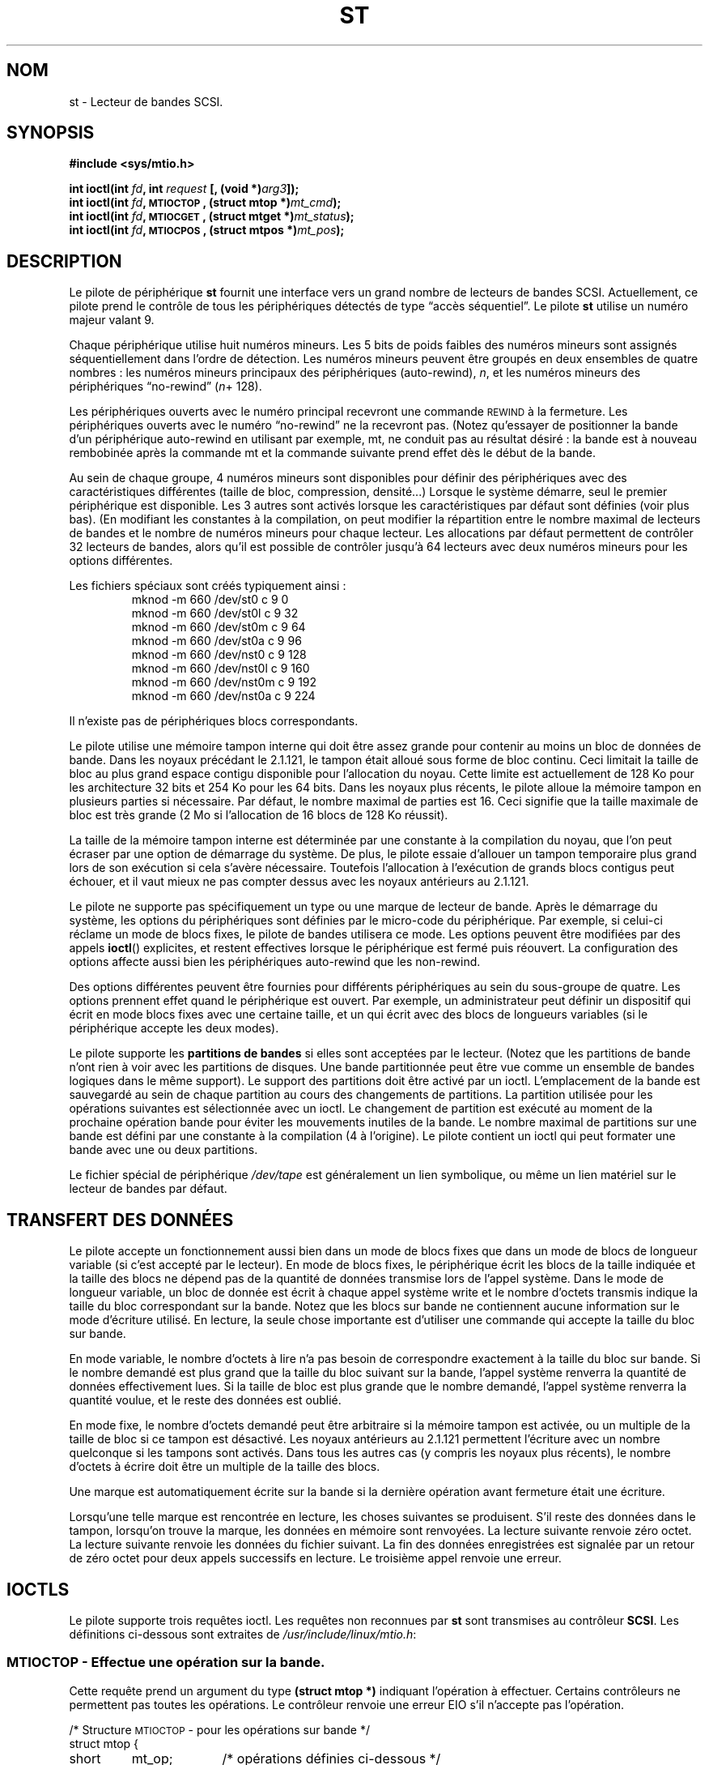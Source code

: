.\" Copyright 1995 Robert K. Nichols (Robert.K.Nichols@att.com)
.\"
.\" Permission is granted to make and distribute verbatim copies of this
.\" manual provided the copyright notice and this permission notice are
.\" preserved on all copies.
.\"
.\" Permission is granted to copy and distribute modified versions of this
.\" manual under the conditions for verbatim copying, provided that the
.\" entire resulting derived work is distributed under the terms of a
.\" permission notice identical to this one
.\"
.\" Since the Linux kernel and libraries are constantly changing, this
.\" manual page may be incorrect or out-of-date.  The author(s) assume no
.\" responsibility for errors or omissions, or for damages resulting from
.\" the use of the information contained herein.  The author(s) may not
.\" have taken the same level of care in the production of this manual,
.\" which is licensed free of charge, as they might when working
.\" professionally.
.\"
.\" Formatted or processed versions of this manual, if unaccompanied by
.\" the source, must acknowledge the copyright and authors of this work.
.\"
.\" Traduction 18/10/1996 par Christophe Blaess (ccb@club-internet.fr)
.\" Màj 25/04/1998 LDP-1.19
.\" Màj 18/05/1999 LDP-1.23
.\" Màj 25/07/2003 LDP-1.56
.\" Màj 01/05/2006 LDP-1.67.1
.\"
.TH ST 4 "18 janvier 1999" LDP "Manuel du programmeur Linux"
.SH NOM
st \- Lecteur de bandes SCSI.
.SH SYNOPSIS
.nf
.B #include <sys/mtio.h>
.sp
.BI "int ioctl(int " fd ", int " request " [, (void *)" arg3 "]);"
.BI "int ioctl(int " fd ", \s-1MTIOCTOP\s+1, (struct mtop *)" mt_cmd ");"
.BI "int ioctl(int " fd ", \s-1MTIOCGET\s+1, (struct mtget *)" mt_status ");"
.BI "int ioctl(int " fd ", \s-1MTIOCPOS\s+1, (struct mtpos *)" mt_pos ");"
.fi
.SH DESCRIPTION
Le pilote de périphérique
.B st
fournit une interface vers un grand nombre de lecteurs de bandes SCSI.
Actuellement, ce pilote prend le contrôle de tous les périphériques détectés de
type
\(lqaccès séquentiel\(rq.
Le pilote
.B st
utilise un numéro majeur valant 9.
.PP
Chaque périphérique utilise huit numéros mineurs. Les 5 bits de poids
faibles des numéros mineurs sont assignés séquentiellement dans l'ordre
de détection. Les numéros mineurs peuvent être groupés en deux ensembles
de quatre nombres\ : les numéros mineurs principaux des périphériques (auto-rewind),
.IR n ,
et les  numéros mineurs des périphériques \(lqno-rewind\(rq
.IR "" ( n "+ 128)."

Les périphériques ouverts avec le numéro principal recevront une commande
\s-1REWIND\s+1 à la fermeture.
Les périphériques ouverts avec le numéro \(lqno-rewind\(rq ne la recevront
pas.
(Notez qu'essayer de positionner la bande d'un périphérique auto-rewind en
utilisant par exemple, mt, ne conduit pas au résultat désiré\ : la bande est
à nouveau rembobinée après la commande mt et la commande suivante prend
effet dès le début de la bande.
.PP
Au sein de chaque groupe, 4 numéros mineurs sont disponibles pour définir
des périphériques avec des caractéristiques différentes (taille de bloc,
compression, densité...) Lorsque le système démarre, seul le premier
périphérique est disponible. Les 3 autres sont activés lorsque les
caractéristiques par défaut sont définies (voir plus bas). (En modifiant
les constantes à la compilation, on peut modifier la répartition entre
le nombre maximal de lecteurs de bandes et le nombre de numéros mineurs
pour chaque lecteur. Les allocations par défaut permettent de contrôler
32 lecteurs de bandes, alors qu'il est possible de contrôler jusqu'à
64 lecteurs avec deux numéros mineurs pour les options différentes.
.PP
Les fichiers spéciaux sont créés typiquement ainsi\ :
.RS
.nf
mknod \-m 660 /dev/st0   c 9 0
mknod \-m 660 /dev/st0l  c 9 32
mknod \-m 660 /dev/st0m  c 9 64
mknod \-m 660 /dev/st0a  c 9 96
mknod \-m 660 /dev/nst0  c 9 128
mknod \-m 660 /dev/nst0l c 9 160
mknod \-m 660 /dev/nst0m c 9 192
mknod \-m 660 /dev/nst0a c 9 224
.fi
.RE
.PP
Il n'existe pas de périphériques blocs correspondants.
.PP
Le pilote utilise une mémoire tampon interne qui doit être assez grande pour
contenir au moins un bloc de données de bande. Dans les noyaux précédant le
2.1.121, le tampon était alloué sous forme de bloc continu. Ceci limitait la
taille de bloc au plus grand espace contigu disponible pour l'allocation du
noyau. Cette limite est actuellement de 128\ Ko pour les architecture 32\ bits
et 254\ Ko pour les 64\ bits. Dans les noyaux plus récents, le pilote alloue
la mémoire tampon en plusieurs parties si nécessaire. Par défaut, le nombre
maximal de parties est 16. Ceci signifie que la taille maximale de bloc est
très grande (2\ Mo si l'allocation de 16\ blocs de 128\ Ko réussit).
.PP
La taille de la mémoire tampon interne est déterminée par une constante à la
compilation du noyau, que l'on peut écraser par une option de démarrage du
système. De plus, le pilote essaie d'allouer un tampon temporaire plus grand
lors de son exécution si cela s'avère nécessaire. Toutefois l'allocation à
l'exécution de grands blocs contigus peut échouer, et il vaut mieux ne pas
compter dessus avec les noyaux antérieurs au 2.1.121.
.PP
Le pilote ne supporte pas spécifiquement un type ou une marque de lecteur
de bande. Après le démarrage du système, les options du périphériques sont
définies par le micro-code du périphérique. Par exemple, si celui-ci réclame
un mode de blocs fixes, le pilote de bandes utilisera ce mode. Les options
peuvent être modifiées par des appels
.BR ioctl ()
explicites, et restent effectives lorsque le périphérique est fermé puis
réouvert. La configuration des options affecte aussi bien les périphériques
auto-rewind que les non-rewind.
.PP
Des options différentes peuvent être fournies pour différents périphériques au
sein du sous-groupe de quatre. Les options prennent effet quand le périphérique
est ouvert. Par exemple, un administrateur peut définir un dispositif qui
écrit en mode blocs fixes avec une certaine taille, et un qui écrit avec des
blocs de longueurs variables (si le périphérique accepte les deux modes).
.PP
Le pilote supporte les
.B "partitions de bandes"
si elles sont acceptées par le lecteur. (Notez que les partitions de bande
n'ont rien à voir avec les partitions de disques. Une bande partitionnée
peut être vue comme un ensemble de bandes logiques dans le même support).
Le support des partitions doit être activé par un ioctl. L'emplacement de
la bande est sauvegardé au sein de chaque partition au cours des changements
de partitions. La partition utilisée pour les opérations suivantes est
sélectionnée avec un ioctl. Le changement de partition est exécuté au moment
de la prochaine opération bande pour éviter les mouvements inutiles de la bande.
Le nombre maximal de partitions sur une bande est défini par une constante à
la compilation (4 à l'origine). Le pilote contient un ioctl qui peut formater
une bande avec une ou deux partitions.
.PP
Le fichier spécial de périphérique
.I /dev/tape
est généralement un lien symbolique, ou même un lien matériel sur
le lecteur de bandes par défaut.
.SH "TRANSFERT DES DONNÉES"
Le pilote accepte un fonctionnement aussi bien dans un mode de blocs fixes que
dans un mode de blocs de longueur variable (si c'est accepté par le lecteur). En
mode de blocs fixes, le périphérique écrit les blocs de la taille indiquée et
la taille des blocs ne dépend pas de la quantité de données transmise lors de
l'appel système. Dans le mode de longueur variable, un bloc de donnée est écrit
à chaque appel système write et le nombre d'octets transmis indique la taille
du bloc correspondant sur la bande. Notez que les blocs sur bande ne contiennent
aucune information sur le mode d'écriture utilisé. En lecture, la seule chose
importante est d'utiliser une commande qui accepte la taille du bloc sur bande.
.PP
En mode variable, le nombre d'octets à lire n'a pas besoin de correspondre
exactement à la taille du bloc sur bande. Si le nombre demandé est plus
grand que la taille du bloc suivant sur la bande, l'appel système renverra
la quantité de données effectivement lues. Si la taille de bloc est plus
grande que le nombre demandé, l'appel système renverra la quantité voulue,
et le reste des données est oublié.
.PP
En mode fixe, le nombre d'octets demandé peut être arbitraire si la mémoire
tampon est activée, ou un multiple de la taille de bloc si ce tampon est
désactivé. Les noyaux antérieurs au 2.1.121 permettent l'écriture avec un
nombre quelconque si les tampons sont activés. Dans tous les autres cas (y
compris les noyaux plus récents), le nombre d'octets à écrire doit être un
multiple de la taille des blocs.
.PP
Une marque est automatiquement écrite sur la bande si la dernière opération
avant fermeture était une écriture.
.PP
Lorsqu'une telle marque est rencontrée en lecture, les choses suivantes
se produisent. S'il reste des données dans le tampon, lorsqu'on trouve la
marque, les données en mémoire sont renvoyées. La lecture suivante
renvoie zéro octet. La lecture suivante renvoie les données du fichier
suivant. La fin des données enregistrées est signalée par un retour de
zéro octet pour deux appels successifs en lecture. Le troisième appel
renvoie une erreur.
.SH "IOCTLS"
Le pilote supporte trois requêtes ioctl.
Les requêtes non reconnues par
.B st
sont transmises au contrôleur
.BR SCSI .
Les définitions ci-dessous sont extraites de
.IR /usr/include/linux/mtio.h :
.SS "\s-1MTIOCTOP\s+1 \- Effectue une opération sur la bande."
.PP
Cette requête prend un argument du type
.BR "(struct mtop *)"
indiquant l'opération à effectuer.
Certains contrôleurs ne permettent pas toutes les opérations.
Le contrôleur renvoie une erreur EIO s'il n'accepte pas l'opération.
.PP
.nf
.ta +.4i +.7i +1i
/* Structure \s-1MTIOCTOP\s+1 \-  pour les opérations sur bande */
struct mtop {
	short	mt_op;		/* opérations définies ci-dessous */
	int	mt_count;	/* combien d'opérations           */
};
.fi
.PP
Opérations sur bande magnétique lors d'une utilisation normale\ :
(Ndt\ : je conserve les termes de \fIfilemark\fP, et \fIsetmark\fP à
défaut de termes précis en français.)
.PD 0
.IP MTBSF 14
Reculer la bande de
.B mt_count
filemarks.
.IP MTBSFM
Reculer la bande de
.B mt_count
filemarks.
Repositionner la bande sur le côté EOT de la dernière filemark.
.IP MTBSR
Reculer la bande de
.B mt_count
enregistrements (blocs bande).
.IP MTBSS
Reculer la bande de
.B mt_count
setmarks.
.IP MTCOMPRESSION
Valider la compression des données sur bande dans le lecteur si
.B mt_count
est non-nul, et désactiver la compression si
.B mt_count
est nul. Cette commande utilise la page MODE 15 supportée par la plupart des DATs.
.IP MTEOM
Aller à la fin des enregistrements (ajouter des fichiers).
.IP MTERASE
Effacer la bande.
.IP MTFSF
Avancer la bande de
.B mt_count
filemarks.
.IP MTFSFM
Avancer la bande de
.B mt_count
filemarks.
Positionner la bande du côté BOT de la dernière filemark.
.IP MTFSR
Avancer de
.B mt_count
enregistrements (blocs bande).
.IP MTFSS
Avancer de
.B mt_count
setmarks.
.IP MTLOAD
Exécuter la commande de chargement SCSI. Un cas particulier est disponible
pour certains chargeurs automatiques HP. Si
.B mt_count
correspond à somme de la constante MT_ST_HPLOADER_OFFSET et d'un nombre,
ce dernier est envoyé au pilote pour contrôler le chargeur automatique.
.IP MTLOCK
Verrouiller la porte du lecteur de bande.
.IP MTMKPART
Formater la bande en une ou deux partitions. Si
.B mt_count
est non-nul, il correspond à la taille de la première partition, et
la seconde partition correspond au reste de la bande. Si
.B mt_count
est nul, la bande n'est formatée qu'en une seule partition.
Cette commande n'est autorisée que si le support de partitionnement
est activé pour le lecteur (voir MT_ST_CAN_PARTITIONS plus bas).
.IP MTNOP
Ne rien faire \- Vider les tampons du pilote \- À utiliser
avant de lire le statut avec \s-1MTIOCGET\s+1.
.IP MTOFFL
Rembobiner la bande et éteindre le lecteur.
.IP MTRESET
Réinitialiser le lecteur.
.IP MTRETEN
Retendre la bande.
.IP MTREW
Rembobiner la bande.
.IP MTSEEK
Rechercher sur la bande le bloc numéro
.BR mt_count .
Cette opération nécessite soit un contrôleur SCSI\-2 qui supporte la
commande \s-1LOCATE\s+1 (adresse spécifique au périphérique), soit
un lecteur SCSI\-1 compatible Tandberg (Tandberg, Archive
Viper, Wangtek, ... ).
Le numéro de bloc devrait toujours être un numéro renvoyé précédemment
par \s-1MTIOCPOS\s+1 si les adresses spécifiques au lecteur sont utilisées.
.IP MTSETBLK
Positionner la longueur de blocs du lecteur à la valeur spécifiée dans
.BR mt_count .
Une longueur de bloc nulle place le lecteur dans le mode de blocs de
tailles variables.
.IP MTSETDENSITY
Fixe la densité de la bande à celle codée dans
.BR mt_count .
Les codes des densités acceptées par un lecteur sont disponibles
dans la documentation de celui-ci.
.IP MTSETPART
La partition active devient celle indiquée par
.B mt_count .
Les partitions sont numérotées depuis zéro. Cette commande n'est autorisée
que si le support de partitionnement est activé pour le lecteur (voir
MT_ST_CAN_PARTITIONS plus bas).
.IP MTUNLOAD
Exécuter la commande de déchargement SCSI (n'éjecte pas la bande).
.IP MTUNLOCK
Déverrouiller la porte du lecteur de bande.
.IP MTWEOF
Écrire
.B mt_count
filemarks.
.IP MTWSM
Écrire
.B mt_count
setmarks.
.PD
.PP
Fonctions de configuration du lecteur de bande magnétique
(pour le super-utilisateur)\ :
.PD 0
.IP MTSETDRVBUFFER 8
Positionner diverses options du contrôleur ou du lecteur en fonction
des bits encodés dans
.BR mt_count .
Ces options concernent le type de tampon du lecteur, 13 options
booléennes du contrôleur, le seuil d'écriture du tampon, les valeurs
par défaut des tailles de blocs et de densité, ainsi que les délais
(noyaux >= 2.1).
Une fonction n'agit que sur un seul des éléments de la liste ci-dessus
à la fois.
.PD
.IP
Une valeur ayant ses 4 bits de poids forts à 0 sera utilisée pour indiquer le
type de tampon du lecteur. Les types de tampon sont\ :
.RS 12
.IP 0 4
Le contrôleur ne renverra pas le statut \s-1BON\s+1 en écriture avant que
les données ne soient réellement écrites sur le support.
.PD 0
.IP 1
Le contrôleur peut renvoyer le statut \s-1BON\s+1 en écriture dès que les
données ont été transmises aux tampons internes du lecteur de bande.
.IP 2
Le contrôleur peut renvoyer le statut \s-1BON\s+1 en écriture dès que les
données ont été transmises aux tampons internes du lecteur de bande, si
toutes les écritures précédentes des tampons
sur le support se sont déroulées correctement.
.PD
.RE
.IP ""
Pour contrôler le seuil d'écriture, on doit inclure dans
.B mt_count
la constante
\s-1MT_ST_WRITE_THRESHOLD\s+1 associée avec le nombre de blocs dans
les 28 bits de poids faibles par un \fIOU\fP binaire «\ |\ ».
Le nombre de blocs concerne des blocs de 1024 octets, et non pas la
taille physique des blocs sur la bande.
Le seuil ne peut pas excéder la taille des tampons internes du contrôleur.
(voir
.BR \s-1DESCRIPTION\s+1 ,
plus bas).
.IP
Pour valider ou invalider les options booléennes, la valeur
.B mt_count
doit inclure l'une des constantes \s-1MT_ST_BOOLEANS\s+1
\s-1MT_ST_SETBOOLEANS\s+1, \s-1MT_ST_CLEARBOOLEANS\s+1, ou
\s-1MT_ST_DEFBOOLEANS\s+1
associées par un \fIOU\fP
binaire avec une combinaison des options décrites ci-dessous.

Avec \s-1MT_ST_BOOLEANS\s+1 les options sont définies avec les
valeurs indiquées. Avec \s-1MT_ST_SETBOOLEANS\s+1 les options
sont activées sélectivement et inhibées avec \s-1MT_ST_DEFBOOLEANS\s+1.
.IP ""
Les options par défaut pour un contrôleur de bande sont choisies avec
\s-1MT_ST_DEFBOOLEANS\s+1. Un périphérique non-actif (par exemple avec
un numéro mineur de 32 ou 160) est activé lorsque les options par défaut
sont définies pour la première fois. Un périphérique actif hérite des
options non fixées explicitement du périphérique actif au démarrage.

Les options booléennes sont\ :
.IP
.PD 0
.RS
.IP "\s-1MT_ST_BUFFER_WRITES\s+1  (Défaut\ : vrai)"
opérations d'écriture dans la mémoire tampon en mode de blocs fixes.
Si cette option est invalidée, et si l'enregistreur utilise une longueur
de bloc fixe, toutes les opérations d'écriture doivent se faire avec une
longueur multiple de celle du bloc.
Cette option doit être fausse pour créer des archives multi-volumes
fiables.

.IP "\s-1MT_ST_ASYNC_WRITES\s+1  (Défaut\ : vrai)"
Quand cette option est validée, les opérations d'écriture retournent
immédiatement si les données tiennent dans le tampon du pilote, sans
attendre que celles-ci soient effectivement transmises au lecteur de
bande.
Le seuil du tampon d'écriture détermine le taux de remplissage du
tampon avant d'effectuer une commande SCSI.
Toute erreur renvoyée par le périphérique sera conservée jusqu'à
l'opération suivante.
Cette option doit être fausse pour créer des archives multi-volumes
fiables.

.IP "\s-1MT_ST_READ_AHEAD\s+1  (Défaut\ : vrai)"
Cette option indique au pilote de fournir un cache en lecture, ainsi
qu'une lecture anticipée des données en mode de blocs fixes.
Si cette option est invalidée, et que le lecteur utilise une taille de
blocs fixe, toutes les opérations de lecture doivent se faire avec une
taille multiple de celle du bloc.

.IP "\s-1MT_ST_TWO_FM\s+1  (Défaut\ : faux)"
Cette option modifie le comportement du pilote quand un fichier est
fermé. L'attitude normale consiste à écrire une seule filemark, néanmoins
si cette option est validée, le pilote écrira deux filemarks et
replacera la tête au-dessus de la seconde.
.PD
.IP
Note\ :
Cette option ne doit pas être utilisée avec les lecteurs de bandes QIC
car ils ne sont pas capables d'écraser une filemark.
Ces lecteurs détectent la fin des données enregistrées en cherchant
de la bande vierge à la place des deux filemarks consécutives habituelles.
La plupart des autres lecteurs courants détectent également la présence
de bande vierge, aussi l'utilisation des deux filemarks n'est généralement
utile que lors d'échange de bandes avec d'autres systèmes.
.PP
.PD 0
.IP "\s-1MT_ST_DEBUGGING\s+1  (Défaut\ : faux)"
Cette option valide les divers messages de débogage du pilote, si
celui-ci a été compilé avec la constante \s-1DEBUG\s+1 ayant une valeur non-nulle).

.IP "\s-1MT_ST_FAST_EOM\s+1  (Défaut\ : faux)"
Cette option indique que les opérations \s-1MTEOM\s+1 doivent être envoyées
directement au lecteur, ce qui peut accélérer les opérations, mais aussi
faire perdre au pilote le compte des pistes du fichier en cours, normalement
renvoyé par la requête \s-1MTIOCGET\s+1.
Si \s-1MT_ST_FAST_EOM\s+1 est fausse, le contrôleur répondra à une
requête \s-1MTEOM\s+1 en sautant en avant de fichiers en fichiers.

.IP "\s-1MT_ST_AUTO_LOCK\s+1 (Défaut\ : faux)"
Lorsque cette option est vraie, la porte du lecteur est verrouillée lorsque
le fichier périphérique est ouvert, et déverrouillée lorsque le périphérique
est refermé.

.IP "\s-1MT_ST_DEF_WRITES\s+1 (Défaut\ : faux)
Les options de bande (taille de bloc, mode, compression...) peuvent varier
lorsque l'on passe d'un périphérique lié à un lecteur à un autre
périphérique correspondant au même lecteur.
Cette option définit si les changements sont fournis au pilote en utilisant
les commandes SCSI, et si les capacités d'auto-détection du lecteur sont
fiables. Si l'option est fausse, le pilote envoie les commandes SCSI
immédiatement lorsque le périphérique change. Si cette option est vraie,
les commandes SCSI ne sont pas envoyées avant une demande d'écriture.
Dans ce cas, le micro-code est habilité à détecter la structure de la
bande lors de la lecture, et les commandes SCSI ne sont utilisées que pour
être sûrs que la bande soit écrite correctement.

.IP "\s-1MT_ST_CAN_BSR\s+1 (Défaut\ : faux)"
Lorsque la lecture anticipée est utilisée, la bande doit parfois être ramenée
en arrière en position correcte lors de la fermeture du périphérique, et
on utilise alors la commande SCSI pour sauter en arrière par dessus
les enregistrements. Certains anciens lecteurs ne traitent pas correctement
cette commande, et cette option permet d'en avertir le pilote. Le résultat
final est qu'une bande avec bloc fixes et lecture anticipée peut être
mal positionnée dans un fichier lors de la fermeture du périphérique.

.IP "\s-1MT_ST_NO_BLKLIMS\s+1 (Défaut\ : faux)"
Certains lecteurs n'acceptent pas la commande de lecture des limites
de blocs. Si l'on utilise cette option, le pilote n'invoque pas cette
commande. L'inconvénient est que le pilote ne peut pas vérifier, avant
d'envoyer des commandes, si la taille de bloc choisie est acceptée par
le lecteur.

.IP "\s-1MT_ST_CAN_PARTITIONS\s+1 (Défaut\ : faux)"
Cette option active le support des partitions multiples sur une bande.
Cette option s'applique à tous les périphériques liés au lecteur.

.IP "\s-1MT_ST_SCSI2LOGICAL\s+1 (Défaut\ : faux)"
Cette option indique au pilote d'utiliser les adresses de blocs logiques
définies dans le standard SCSI\-2, lors de opérations de positionnement
et de lecture de la position (aussi bien lors des commandes MTSEEK et
MTIOCPOS que lors des changements de partitions).
Sinon il utilise les adresses spécifiques au périphérique.
Il est très recommandé d'activer cette option si le lecteur supporte
les adresses logiques car elles contiennent également les filemarks.
Il existe d'ailleurs quelques lecteurs qui ne supportent que les
adresses logiques.

.IP "\s-1MT_ST_SYSV\s+1 (Défaut\ : faux)"
Lorsque cette option est validée, les périphériques de bande utilisent
la sémantique Système V. Sinon ils utilisent la sémantique BSD. La
différence principale est le comportement lors de la fermeture d'un
périphérique en lecture. Avec Système V, la bande est positionnée en avant
à la suite de la filemark suivante si cela n'a pas déjà eu lieu lors de la
lecture. Dans la sémantique BSD, la position ne change pas.
.IP \s-1EXEMPLE\s+1
.nf
.ta +.4i +.7i +1i
.BI "struct mtop " mt_cmd ;
.IB "mt_cmd.mt_op" " = \s-1MTSETDRVBUFFER\s+1;"
.IB "mt_cmd.mt_count" " = \s-1MT_ST_BOOLEANS\s+1 |"
.B "		\s-1MT_ST_BUFFER_WRITES\s+1 |"
.B "		\s-1MT_ST_ASYNC_WRITES\s+1;"
.BI "ioctl(" fd ", \s-1MTIOCTOP\s+1, &" mt_cmd ");"
.fi
.RE
.PD
.IP ""
La taille de bloc par défaut pour un périphérique peut être configurée
avec \s-1MT_ST_DEF_BLKSIZE\s+1 et le code de densité par défaut avec
\s-1MT_ST_DEFDENSITY\s+1. Les valeurs des paramètres sont associées par
un OU logique avec le code opératoire.
.IP ""
Avec les noyaux 2.1.x et ultérieurs, la valeur de délai maximum peut
être fournie avec la sous-commande \s-1MT_ST_SET_TIMEOUT\s+1
associée par OU avec le délai en seconde.
Le délai long (utilisé pour les rembobinages ou les commandes pouvant
durer longtemps) peut être configuré avec \s-1MT_ST_SET_LONG_TIMEOUT\s+1.
Les valeurs par défaut du noyau sont très longues pour être sûre qu'une
commande valide ne soit jamais interrompue pour dépassement de délai, et
ceci quelque soit le lecteur. À cause de cela, le pilote peut parfois
sembler gelé alors qu'il est en attente de dépassement de délai. Ces commandes
permettent donc de fixer des valeurs plus pratiques pour un lecteur donné.
Les délais fixés pour un périphérique s'appliquent à tous les périphériques
liés au même lecteur.
.SS "\s-1MTIOCGET\s+1 \- Obtenir le statut"
.PP
Cette requête prend un argument du type
.BR "(struct mtget *)" .
.PP
.nf
/* Structure pour \s-1MTIOCGET\s+1 \- Statut d'une bande magnétique */
struct mtget {
	long	mt_type;
	long	mt_resid;
	/* Les registres suivants dépendent du matériel */
	long	mt_dsreg;
	long	mt_gstat;
	long	mt_erreg;
	/* Ces deux derniers champs sont parfois inutilisés */
	daddr_t	mt_fileno;
	daddr_t	mt_blkno;
};
.fi
.IP \fBmt_type\fP 11
Le fichier d'en-tête définit plusieurs valeurs pour
.BR mt_type ,
mais le pilote actuel renvoie uniquement les types génériques
\s-1MT_ISSCSI1\s+1 (lecteur SCSI\-1 générique) et \s-1MT_ISSCSI2\s+1
(lecteur SCSI\-2 générique).
.PD 0
.IP \fBmt_resid\fP
contient le numéro de partition courante.
.IP \fBmt_dsreg\fP
renvoie la configuration actuelle de la longueur de bloc (dans les 24 bits de poids faibles)
et la densité (dans les 8 bits de poids forts).
Ces champs sont définis par \s-1MT_ST_BLKSIZE_SHIFT\s+1, \s-1MT_ST_BLKSIZE_MASK\s+1,
\s-1MT_ST_DENSITY_SHIFT\s+1, et \s-1MT_ST_DENSITY_MASK\s+1.
.IP \fBmt_gstat\fP
renvoie des informations génériques de statut (indépendants du périphérique).
Le fichier d'en-tête définit les macros suivantes pour tester les bits de statut\ :
.RS
.HP 4
\s-1GMT_EOF(\s+1\fIx\fP\s-1)\s+1\ :
La bande est positionnée juste après une filemark (toujours faux après une
opération \s-1MTSEEK\s+1).
.HP
\s-1GMT_BOT(\s+1\fIx\fP\s-1)\s+1\ :
La bande est positionnée juste au début du premier fichier (toujours faux
après une opération \s-1MTSEEK\s+1).
.HP
\s-1GMT_EOT(\s+1\fIx\fP\s-1)\s+1\ :
Une opération a atteint la fin physique de la bande (End Of Tape).
.HP
\s-1GMT_SM(\s+1\fIx\fP\s-1)\s+1\ :
La bande est positionnée sur une setmark (toujours faux après une
opération \s-1MTSEEK\s+1).
.HP
\s-1GMT_EOD(\s+1\fIx\fP\s-1)\s+1\ :
La bande est positionnée à la fin des données enregistrées.
.HP
\s-1GMT_WR_PROT(\s+1\fIx\fP\s-1)\s+1\ :
La bande est protégée en écriture. Pour certains enregistreurs,
ceci signifie qu'ils ne supportent pas l'écriture sur ce type de bande.
.HP
\s-1GMT_ONLINE(\s+1\fIx\fP\s-1)\s+1\ :
La dernière opération
.Br open ()
a trouvé le lecteur prêt à agir, avec une bande à l'intérieur.
.HP
\s-1GMT_D_6250(\s+1\fIx\fP\s-1)\s+1, \s-1GMT_D_1600(\s+1\fIx\fP\s-1)\s+1, \s-1GMT_D_800(\s+1\fIx\fP\s-1)\s+1\ :
Ces informations \(lqgénériques\(rq de statut renvoient la densité actuelle des lecteurs
de bandes 9\-pistes \(12" seulement.
.HP
\s-1GMT_DR_OPEN(\s+1\fIx\fP\s-1)\s+1\ :
Le lecteur ne contient pas de bande.
.HP
\s-1GMT_IM_REP_EN(\s+1\fIx\fP\s-1)\s+1\ :
Mode de rapport immédiat.
Ce bit est activé lorsqu'il n'y a aucune assurance que les données aient été
physiquement écrites sur la bande lors du retour de l'appel système. Le bit
est à zéro seulement lorsque le lecteur ne cache pas les données et que
le pilote est configuré pour ne pas faire de cache non plus.
.RE
.IP \fBmt_erreg\fP
Le seul champ défini dans
.B mt_erreg
est le nombre d'erreurs corrigées, dans les 16 bits de poids faibles
(comme défini par les masques \s-1MT_ST_SOFTERR_SHIFT\s+1 et \s-1MT_ST_SOFTERR_MASK\s+1).
À cause d'incompatibilités dans les méthodes utilisées par les lecteurs
pour rendre compte des corrections d'erreur, cette valeur n'est pas toujours
fournie (la plupart des lecteurs ne renvoient pas, par défaut, les erreurs
corrigées, mais cela peut être modifié avec la commande SCSI MODE SELECT).
.IP \fBmt_fileno\fP
renvoie le numéro du fichier en cours (commençant à 0). La valeur
est mise à \-1 si le numéro du fichier est inconnu (par exemple, après
un \s-1MTBSS\s+1 ou un \s-1MTSEEK\s+1).
.IP \fBmt_blkno\fP
renvoie le numéro de bloc (commençant à 0) à l'intérieur du fichier en cours.
Cette valeur est mise à \-1 quand le numéro de bloc est inconnu (par exemple,
après un \s-1MTBSF\s+1, un \s-1MTBSS\s+1, ou un \s-1MTSEEK\s+1).
.PD
.SS "\s-1MTIOCPOS\s+1 \- Obtenir la position de la bande"
.PP
Cette requête prend un argument du type
.B "(struct mtpos *)"
et renvoie une valeur, spécifique au lecteur, correspondant au numéro de bloc
en cours, et qui n'est pas la même que
.B mt_blkno
renvoyée par \s-1MTIOCGET\s+1.
Ce lecteur doit être un SCSI\-2 qui supporte la commande \s-1READ POSITION\s+1
ou un lecteur SCSI\-1 compatible Tandberg (Tandberg, Archive Viper, Wangtek, ... ).
.PP
.nf
/* Structure pour commande \s-1MTIOCPOS\s+1 \- Obtenir la position */
struct	mtpos {
	long 	mt_blkno;	/* current block number */
};

.fi
.SH "VALEUR RENVOYÉE"
.IP EIO 14
L'opération demandée a échoué.
.IP ENOSPC
Une écriture a échoué car la fin de bande a été atteinte.
.IP EACCES
Tentative d'écriture ou d'effacement sur une bande protégée en écriture.
(Ceci ne peut pas être détecté lors de
.BR open ().)
.IP EFAULT
Le paramètre de commande pointe en dehors de la mémoire adressable par
le processus appelant.
.IP ENXIO
Durant l'ouverture, le lecteur de bande n'existe pas.
.IP EBUSY
Le périphérique est déjà utilisé ou le pilote n'a pas assez de mémoire.
.IP EOVERFLOW
Tentative de lire ou d'écrire un bloc de longueur variable plus grand
que la taille des tampons internes du contrôleur.
.IP EINVAL
Un appel-système
.BR ioctl ()
a un argument illégal, ou la taille de bloc demandée était incorrecte.
.IP ENOSYS
Appel système
.BR ioctl ()
inconnu.
.IP EROFS
On tente l'ouverture avec O_WRONLY ou O_RDWR alors que la bande est
protégée en écriture.
.SH FICHIERS
/dev/st*\ : Les lecteurs de bandes SCSI à rembobinage automatique
.br
/dev/nst*\ : Les lecteurs de bandes SCSI sans rembobinage automatique
.SH AUTEUR
Le pilote a été écrit par Kai M\(:akisara (Kai.Makisara@metla.fi)
à partir d'un pilote écrit par Dwayne Forsyth. Plusieurs autres personnes
ont également collaboré à l'écriture du pilote.
.SH "VOIR AUSSI"
.BR mt (1)
.PP
Le fichier README.st dans les sources du noyau contient les informations
les plus récentes à propos du pilote et de ses capacités de configuration.
.SH NOTES
1. Lors d'un échange de données entre systèmes différents, il faut se
mettre d'accord sur la taille des blocs. Les paramètres d'un lecteur
après le démarrage sont souvent différents de ceux qu'utilisent la
plupart des autres systèmes d'exploitation.
La plupart utilisent un mode de blocs de longueur variable si le lecteur
le permet. Ceci concerne la plupart des lecteurs modernes, y compris
les DATs, les lecteurs 8mm hélicoïdaux, les DLTs... Il peut être
judicieux d'utiliser ces lecteurs en mode de longueur variable sous
Linux aussi (en utilisant MTSETLK ou MTSETDEFBLK au démarrage), du moins
lors de l'échange de données avec des systèmes d'exploitation différents.
L'inconvénient de ceci est qu'il faut utiliser une taille de bloc
assez grande pour obtenir des taux de transfert acceptable sur un bus SCSI.
.PP
2. Beaucoup de programmes (comme tar par exemple) permettent à l'utilisateur
de spécifier le facteur de blocage sur la ligne de commande. Notez que ceci
détermine la taille de bloc physique uniquement en mode de bloc de taille
variable.
.PP
3. Pour utiliser les lecteurs de bandes SCSI, le pilote SCSI de base, un
pilote d'adaptateur SCSI et le pilote du lecteur SCSI doivent tous être
configurés dans le noyau ou chargés comme modules. Si le pilote
des bandes SCSI n'est pas présent, le lecteur est reconnu, mais le support
de bande décrit dans cette page n'est pas disponible.
.PP
4. Le pilote écrit les messages d'erreur sur la console et/ou les fichiers
de journalisation (log). Les codes SENSE présents dans certains messages
sont automatiquement traduits en texte si les messages SCSI complets
sont activés dans la configuration du noyau.

.SH COPYRIGHT
Copyright \(co 1995 Robert K. Nichols.
.br
Copyright \(co 1999 Kai M\(:akisara.
.SH TRADUCTION
.PP
Ce document est une traduction réalisée par Christophe Blaess
<http://www.blaess.fr/christophe/> le 18\ décembre\ 1996
et révisée le 2\ mai\ 2006.
.PP
L'équipe de traduction a fait le maximum pour réaliser une adaptation
française de qualité. La version anglaise la plus à jour de ce document est
toujours consultable via la commande\ : «\ \fBLANG=en\ man\ 4\ st\fR\ ».
N'hésitez pas à signaler à l'auteur ou au traducteur, selon le cas, toute
erreur dans cette page de manuel.
